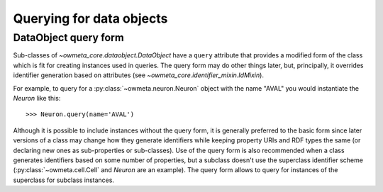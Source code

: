 .. _query:

Querying for data objects
=========================

DataObject query form
---------------------
Sub-classes of `~owmeta_core.dataobject.DataObject` have a ``query`` attribute
that provides a modified form of the class which is fit for creating instances
used in queries. The query form may do other things later, but, principally, it
overrides identifier generation based on attributes (see
`~owmeta_core.identifier_mixin.IdMixin`).

For example, to query for a :py:class:`~owmeta.neuron.Neuron` object with the
name "AVAL" you would instantiate the `Neuron` like this::

   >>> Neuron.query(name='AVAL')

Although it is possible to include instances without the query form, it is
generally preferred to the basic form since later versions of a class may
change how they generate identifiers while keeping property URIs and RDF types
the same (or declaring new ones as sub-properties or sub-classes). Use of the
query form is also recommended when a class generates identifiers based on some
number of properties, but a subclass doesn't use the superclass identifier
scheme (:py:class:`~owmeta.cell.Cell` and `Neuron` are an example). The query
form allows to query for instances of the superclass for subclass instances.
